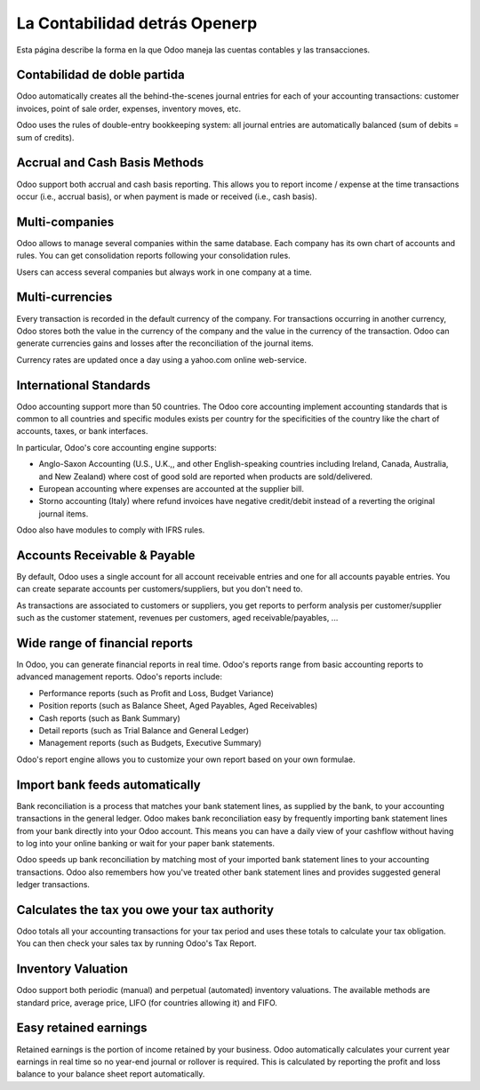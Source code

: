==============================
La Contabilidad detrás Openerp
==============================

Esta página describe la forma en la que Odoo maneja las cuentas contables y las transacciones.

Contabilidad de doble partida
=============================

Odoo automatically creates all the behind-the-scenes journal entries
for each of your accounting transactions: customer invoices, point of
sale order, expenses, inventory moves, etc.

Odoo uses the rules of double-entry bookkeeping system: all journal
entries are automatically balanced (sum of debits = sum of credits).

.. seealso::

	`Understand Odoo's accounting transactions per document <https://odoo.com/documentation/functional/accounting.html>`__

Accrual and Cash Basis Methods
==============================

Odoo support both accrual and cash basis reporting. This allows you to
report income / expense at the time transactions occur (i.e., accrual basis), or when
payment is made or received (i.e., cash basis).

Multi-companies
===============

Odoo allows to manage several companies within the same database. Each
company has its own chart of accounts and rules. You can get
consolidation reports following your consolidation rules.

Users can access several companies but always work in one company at a
time.

Multi-currencies
================

Every transaction is recorded in the default currency of the
company. For transactions occurring in another currency, Odoo stores
both the value in the currency of the company and the value in the
currency of the transaction. Odoo can generate currencies gains and
losses after the reconciliation of the journal items.

Currency rates are updated once a day using a yahoo.com online
web-service.

International Standards
=======================

Odoo accounting support more than 50 countries. The Odoo core
accounting implement accounting standards that is common to all
countries and specific modules exists per country for the
specificities of the country like the chart of accounts, taxes, or
bank interfaces.

In particular, Odoo's core accounting engine supports:

* Anglo-Saxon Accounting (U.S., U.K.,, and other English-speaking
  countries including Ireland, Canada, Australia, and New Zealand)
  where cost of good sold are reported when products are
  sold/delivered.
* European accounting where expenses are accounted at the supplier
  bill.
* Storno accounting (Italy) where refund invoices have negative
  credit/debit instead of a reverting the original journal items.

Odoo also have modules to comply with IFRS rules.

Accounts Receivable & Payable
=============================

By default, Odoo uses a single account for all account
receivable entries and one for all accounts payable entries. You can
create separate accounts per customers/suppliers, but you don't need
to.

As transactions are associated to customers or suppliers, you get
reports to perform analysis per customer/supplier such as the customer
statement, revenues per customers, aged receivable/payables, ...

Wide range of financial reports
===============================

In Odoo, you can generate financial reports in real time. Odoo's
reports range from basic accounting reports to advanced management
reports. Odoo's reports include:

* Performance reports (such as Profit and Loss, Budget Variance)
* Position reports (such as Balance Sheet, Aged Payables, Aged
  Receivables)
* Cash reports (such as Bank Summary)
* Detail reports (such as Trial Balance and General Ledger)
* Management reports (such as Budgets, Executive Summary)

Odoo's report engine allows you to customize your own report based on
your own formulae.

Import bank feeds automatically
===============================

Bank reconciliation is a process that matches your bank statement
lines, as supplied by the bank, to your accounting transactions in the
general ledger. Odoo makes bank reconciliation easy by frequently
importing bank statement lines from your bank directly into your Odoo
account. This means you can have a daily view of your cashflow without
having to log into your online banking or wait for your paper bank
statements.

Odoo speeds up bank reconciliation by matching most of your imported
bank statement lines to your accounting transactions. Odoo also
remembers how you've treated other bank statement lines and provides
suggested general ledger transactions.

Calculates the tax you owe your tax authority
=============================================

Odoo totals all your accounting transactions for your tax period and
uses these totals to calculate your tax obligation. You can then check
your sales tax by running Odoo's Tax Report.

Inventory Valuation
===================

Odoo support both periodic (manual) and perpetual (automated)
inventory valuations. The available methods are standard price,
average price, LIFO (for countries allowing it) and FIFO.

.. seealso::

	`View impact of the valuation method on your transactions <https://odoo.com/documentation/functional/valuation.html>`__

Easy retained earnings
======================

Retained earnings is the portion of income retained by your
business. Odoo automatically calculates your current year earnings in
real time so no year-end journal or rollover is required.  This is
calculated by reporting the profit and loss balance to your balance
sheet report automatically.
